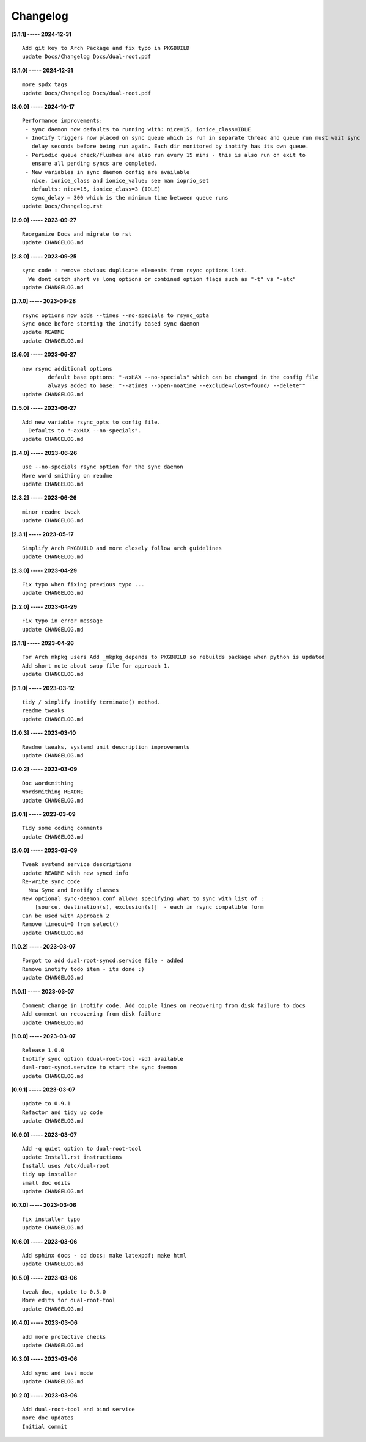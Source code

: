 Changelog
=========

**[3.1.1] ----- 2024-12-31** ::

	    Add git key to Arch Package and fix typo in PKGBUILD
	    update Docs/Changelog Docs/dual-root.pdf


**[3.1.0] ----- 2024-12-31** ::

	    more spdx tags
	    update Docs/Changelog Docs/dual-root.pdf


**[3.0.0] ----- 2024-10-17** ::

	    Performance improvements:
	     - sync daemon now defaults to running with: nice=15, ionice_class=IDLE
	     - Inotify triggers now placed on sync queue which is run in separate thread and queue run must wait sync
	       delay seconds before being run again. Each dir monitored by inotify has its own queue.
	     - Periodic queue check/flushes are also run every 15 mins - this is also run on exit to
	       ensure all pending syncs are completed.
	     - New variables in sync daemon config are available
	       nice, ionice_class and ionice_value; see man ioprio_set
	       defaults: nice=15, ionice_class=3 (IDLE)
	       sync_delay = 300 which is the minimum time between queue runs
	    update Docs/Changelog.rst


**[2.9.0] ----- 2023-09-27** ::

	    Reorganize Docs and migrate to rst
	    update CHANGELOG.md


**[2.8.0] ----- 2023-09-25** ::

	    sync code : remove obvious duplicate elements from rsync options list.
	      We dont catch short vs long options or combined option flags such as "-t" vs "-atx"
	    update CHANGELOG.md


**[2.7.0] ----- 2023-06-28** ::

	    rsync options now adds --times --no-specials to rsync_opta
	    Sync once before starting the inotify based sync daemon
	    update README
	    update CHANGELOG.md


**[2.6.0] ----- 2023-06-27** ::

	    new rsync additional options
	            default base options: "-axHAX --no-specials" which can be changed in the config file
	            always added to base: "--atimes --open-noatime --exclude=/lost+found/ --delete""
	    update CHANGELOG.md


**[2.5.0] ----- 2023-06-27** ::

	    Add new variable rsync_opts to config file.
	      Defaults to "-axHAX --no-specials".
	    update CHANGELOG.md


**[2.4.0] ----- 2023-06-26** ::

	    use --no-specials rsync option for the sync daemon
	    More word smithing on readme
	    update CHANGELOG.md


**[2.3.2] ----- 2023-06-26** ::

	    minor readme tweak
	    update CHANGELOG.md


**[2.3.1] ----- 2023-05-17** ::

	    Simplify Arch PKGBUILD and more closely follow arch guidelines
	    update CHANGELOG.md


**[2.3.0] ----- 2023-04-29** ::

	    Fix typo when fixing previous typo ...
	    update CHANGELOG.md


**[2.2.0] ----- 2023-04-29** ::

	    Fix typo in error message
	    update CHANGELOG.md


**[2.1.1] ----- 2023-04-26** ::

	    For Arch mkpkg users Add _mkpkg_depends to PKGBUILD so rebuilds package when python is updated
	    Add short note about swap file for approach 1.
	    update CHANGELOG.md


**[2.1.0] ----- 2023-03-12** ::

	    tidy / simplify inotify terminate() method.
	    readme tweaks
	    update CHANGELOG.md


**[2.0.3] ----- 2023-03-10** ::

	    Readme tweaks, systemd unit description improvements
	    update CHANGELOG.md


**[2.0.2] ----- 2023-03-09** ::

	    Doc wordsmithing
	    Wordsmithing README
	    update CHANGELOG.md


**[2.0.1] ----- 2023-03-09** ::

	    Tidy some coding comments
	    update CHANGELOG.md


**[2.0.0] ----- 2023-03-09** ::

	    Tweak systemd service descriptions
	    update README with new syncd info
	    Re-write sync code
	      New Sync and Inotify classes
	    New optional sync-daemon.conf allows specifying what to sync with list of :
	        [source, destination(s), exclusion(s)]  - each in rsync compatible form
	    Can be used with Approach 2
	    Remove timeout=0 from select()
	    update CHANGELOG.md


**[1.0.2] ----- 2023-03-07** ::

	    Forgot to add dual-root-syncd.service file - added
	    Remove inotify todo item - its done :)
	    update CHANGELOG.md


**[1.0.1] ----- 2023-03-07** ::

	    Comment change in inotify code. Add couple lines on recovering from disk failure to docs
	    Add comment on recovering from disk failure
	    update CHANGELOG.md


**[1.0.0] ----- 2023-03-07** ::

	    Release 1.0.0
	    Inotify sync option (dual-root-tool -sd) available
	    dual-root-syncd.service to start the sync daemon
	    update CHANGELOG.md


**[0.9.1] ----- 2023-03-07** ::

	    update to 0.9.1
	    Refactor and tidy up code
	    update CHANGELOG.md


**[0.9.0] ----- 2023-03-07** ::

	    Add -q quiet option to dual-root-tool
	    update Install.rst instructions
	    Install uses /etc/dual-root
	    tidy up installer
	    small doc edits
	    update CHANGELOG.md


**[0.7.0] ----- 2023-03-06** ::

	    fix installer typo
	    update CHANGELOG.md


**[0.6.0] ----- 2023-03-06** ::

	    Add sphinx docs - cd docs; make latexpdf; make html
	    update CHANGELOG.md


**[0.5.0] ----- 2023-03-06** ::

	    tweak doc, update to 0.5.0
	    More edits for dual-root-tool
	    update CHANGELOG.md


**[0.4.0] ----- 2023-03-06** ::

	    add more protective checks
	    update CHANGELOG.md


**[0.3.0] ----- 2023-03-06** ::

	    Add sync and test mode
	    update CHANGELOG.md


**[0.2.0] ----- 2023-03-06** ::

	    Add dual-root-tool and bind service
	    more doc updates
	    Initial commit


